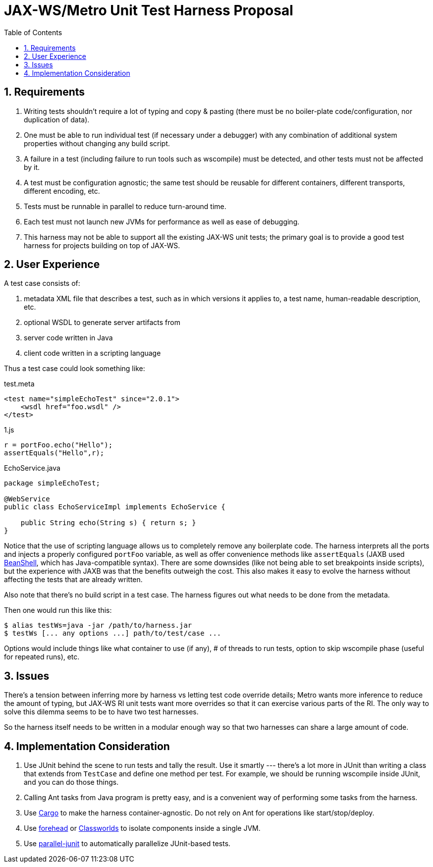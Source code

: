 ///////////////////////////////////////////////////////////////////////////////

    Copyright (c) 2019 Oracle and/or its affiliates. All rights reserved.

    This program and the accompanying materials are made available under the
    terms of the Eclipse Distribution License v. 1.0, which is available at
    http://www.eclipse.org/org/documents/edl-v10.php.

    SPDX-License-Identifier: BSD-3-Clause

///////////////////////////////////////////////////////////////////////////////

= JAX-WS/Metro Unit Test Harness Proposal
:toc: left
:toclevels: 1
:sectnums:


== Requirements

. Writing tests shouldn't require a lot of typing and copy & pasting (there must be no boiler-plate code/configuration,
nor duplication of data).
. One must be able to run individual test (if necessary under a debugger) with any combination of additional
system properties without changing any build script.
. A failure in a test (including failure to run tools such as wscompile) must be detected, and other tests
must not be affected by it.
. A test must be configuration agnostic; the same test should be reusable for different containers, different transports,
different encoding, etc.
. Tests must be runnable in parallel to reduce turn-around time.
. Each test must not launch new JVMs for performance as well as ease of debugging.
. This harness may not be able to support all the existing JAX-WS unit tests; the primary goal is to provide a good test
harness for projects building on top of JAX-WS.

== User Experience

A test case consists of:

. metadata XML file that describes a test, such as in which versions it applies to, a test name, human-readable description, etc.
. optional WSDL to generate server artifacts from
. server code written in Java
. client code written in a scripting language

Thus a test case could look something like:

.test.meta
[source,xml]
----
<test name="simpleEchoTest" since="2.0.1">
    <wsdl href="foo.wsdl" />
</test>
----

.1.js
[source,java]
----
r = portFoo.echo("Hello");
assertEquals("Hello",r);
----

.EchoService.java
[source,java]
----
package simpleEchoTest;

@WebService
public class EchoServiceImpl implements EchoService {

    public String echo(String s) { return s; }
}
----

Notice that the use of scripting language allows us to completely remove any boilerplate code. The harness interprets
all the ports and injects a properly configured `portFoo` variable, as well as offer convenience methods like `assertEquals`
(JAXB used http://www.beanshell.org/[BeanShell], which has Java-compatible syntax). There are some downsides
(like not being able to set breakpoints inside scripts), but the experience with JAXB was that the benefits outweigh the cost.
This also makes it easy to evolve the harness without affecting the tests that are already written.

Also note that there's no build script in a test case. The harness figures out what needs to be done from the metadata.

Then one would run this like this:

[source]
----
$ alias testWs=java -jar /path/to/harness.jar
$ testWs [... any options ...] path/to/test/case ...
----

Options would include things like what container to use (if any), # of threads to run tests, option to skip wscompile phase
(useful for repeated runs), etc.

== Issues

There's a tension between inferring more by harness vs letting test code override details; Metro wants more inference
to reduce the amount of typing, but JAX-WS RI unit tests want more overrides so that it can exercise various parts of the RI.
The only way to solve this dilemma seems to be to have two test harnesses.

So the harness itself needs to be written in a modular enough way so that two harnesses can share a large amount of code.

== Implementation Consideration

. Use JUnit behind the scene to run tests and tally the result. Use it smartly --- there's a lot more in JUnit
than writing a class that extends from `TestCase` and define one method per test. For example, we should be running
wscompile inside JUnit, and you can do those things.
. Calling Ant tasks from Java program is pretty easy, and is a convenient way of performing some tasks from the harness.
. Use https://codehaus-cargo.github.io/cargo/Home.html[Cargo] to make the harness container-agnostic. Do not rely on Ant for
operations like start/stop/deploy.
. Use https://repo1.maven.org/maven2/forehead/forehead/[forehead] or https://codehaus-plexus.github.io/plexus-classworlds/[Classworlds]
to isolate components inside a single JVM.
. Use https://github.com/kohsuke/parallel-junit[parallel-junit] to automatically parallelize JUnit-based tests.
